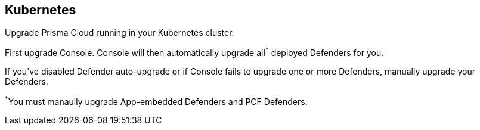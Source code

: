 == Kubernetes

Upgrade Prisma Cloud running in your Kubernetes cluster.

First upgrade Console.
Console will then automatically upgrade all^{asterisk}^ deployed Defenders for you.

If you've disabled Defender auto-upgrade or if Console fails to upgrade one or more Defenders, manually upgrade your Defenders.

^{asterisk}^You must manaully upgrade App-embedded Defenders and PCF Defenders.


ifdef::compute_edition[]
[.task]
=== Upgrading Console

Since Prisma Cloud objects can be specified with configuration files, we recommend https://kubernetes.io/docs/concepts/overview/object-management-kubectl/declarative-config/[declarative object management] for both install and upgrade.

You should have kept good notes when initially installing Prisma Cloud.
The configuration options set in _twistlock.cfg_ and the parameters passed to _twistcli_ in the initial install are used to generate working configurations for the upgrade.

*Prerequisites:* You know how you initially installed Prisma Cloud, including all options set in _twistcli.cfg_ and parameters passed to _twistcli_.

[.procedure]
. xref:../welcome/releases.adoc#download[Download] the latest recommended release to the host where you manage your cluster with _kubectl_.

. If you customized _twistlock.cfg_, port those changes forward to _twistlock.cfg_ in the latest release.
Otherwise, proceed to the next step.

. Generate new YAML configuration file for the latest version of Prisma Cloud.
Pass the same options to _twistcli_ as you did in the original install.
The following example command generates a YAML configuration file for the default basic install.

  $ <PLATFORM>/twistcli console export kubernetes --service-type LoadBalancer

. If you're upgrading from 19.03, then you must first delete the old ReplicationController.
Starting with 19.07, Prisma Cloud Console is managed by a Deployment controller.
+
This is a one time step only.
After upgrading to 19.07, you no longer need to manually delete the ReplicationContoller when upgrading to newer versions of Prisma Cloud.
+
  $ kubectl delete rc twistlock-console -n twistlock

. Update the Prisma Cloud objects.

  $ kubectl apply -f twistlock_console.yaml

. Go to *Manage > Defenders > Manage* and validate that Console has upgraded your Defenders.

endif::compute_edition[]
